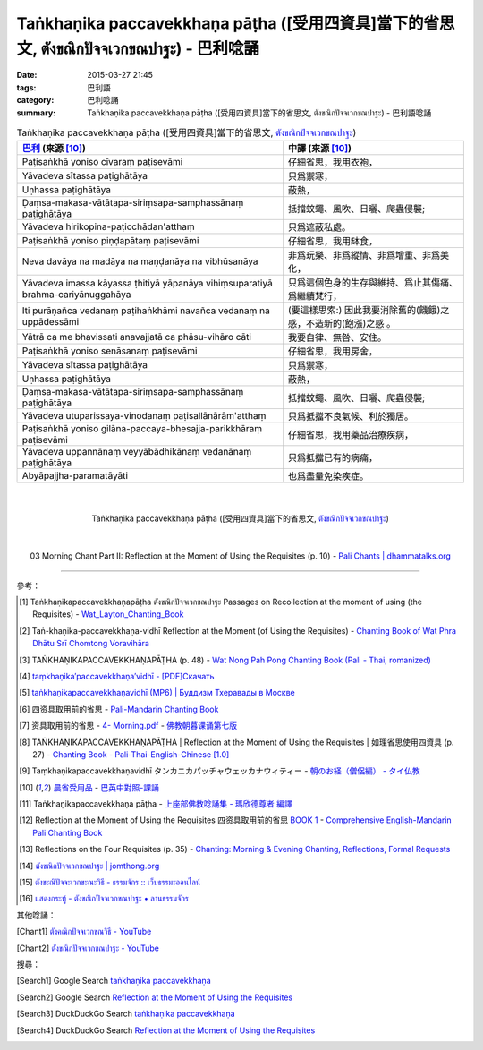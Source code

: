 Taṅkhaṇika paccavekkhaṇa pāṭha ([受用四資具]當下的省思文, ตังขณิกปัจจเวกขณปาฐะ) - 巴利唸誦
##########################################################################################

:date: 2015-03-27 21:45
:tags: 巴利語
:category: 巴利唸誦
:summary: Taṅkhaṇika paccavekkhaṇa pāṭha ([受用四資具]當下的省思文, ตังขณิกปัจจเวกขณปาฐะ) - 巴利語唸誦


.. list-table:: Taṅkhaṇika paccavekkhaṇa pāṭha ([受用四資具]當下的省思文, `ตังขณิกปัจจเวกขณปาฐะ`_)
   :header-rows: 1
   :class: table-syntax-diff

   * - `巴利`_ (來源 [10]_)

     - 中譯 (來源 [10]_)

   * - Paṭisaṅkhā yoniso cīvaraṃ paṭisevāmi

     - 仔細省思，我用衣袍，

   * - Yāvadeva sītassa paṭighātāya

     - 只爲禦寒，

   * - Uṇhassa paṭighātāya

     - 蔽熱，

   * - Ḍaṃsa-makasa-vātātapa-siriṃsapa-samphassānaṃ paṭighātāya

     - 抵擋蚊蠅、風吹、日曬、爬蟲侵襲;

   * - Yāvadeva hirikopina-paṭicchādan'atthaṃ

     - 只爲遮蔽私處。

   * - Paṭisaṅkhā yoniso piṇḍapātaṃ paṭisevāmi

     - 仔細省思，我用缽食，

   * - Neva davāya na madāya na maṇḍanāya na vibhūsanāya

     - 非爲玩樂、非爲縱情、非爲增重、非爲美化，

   * - Yāvadeva imassa kāyassa ṭhitiyā yāpanāya vihiṃsuparatiyā brahma-cariyānuggahāya

     - 只爲這個色身的生存與維持、爲止其傷痛、爲繼續梵行，

   * - Iti purāṇañca vedanaṃ paṭihaṅkhāmi navañca vedanaṃ na uppādessāmi

     - (要這樣思索:) 因此我要消除舊的(饑餓)之感，不造新的(飽漲)之感 。

   * - Yātrā ca me bhavissati anavajjatā ca phāsu-vihāro cāti

     - 我要自律、無咎、安住。

   * - Paṭisaṅkhā yoniso senāsanaṃ paṭisevāmi

     - 仔細省思，我用房舍，

   * - Yāvadeva sītassa paṭighātāya

     - 只爲禦寒，

   * - Uṇhassa paṭighātāya

     - 蔽熱，

   * - Ḍaṃsa-makasa-vātātapa-siriṃsapa-samphassānaṃ paṭighātāya

     - 抵擋蚊蠅、風吹、日曬、爬蟲侵襲;

   * - Yāvadeva utuparissaya-vinodanaṃ paṭisallānārām'atthaṃ

     - 只爲抵擋不良氣候、利於獨居。

   * - Paṭisaṅkhā yoniso gilāna-paccaya-bhesajja-parikkhāraṃ paṭisevāmi

     - 仔細省思，我用藥品治療疾病，

   * - Yāvadeva uppannānaṃ veyyābādhikānaṃ vedanānaṃ paṭighātāya

     - 只爲抵擋已有的病痛，

   * - Abyāpajjha-paramatāyāti

     - 也爲盡量免染疾症。

|
|

.. container:: align-center video-container

  .. raw:: html

    <iframe width="560" height="315" src="https://www.youtube.com/embed/XeDRSg9MN8Q" frameborder="0" allowfullscreen></iframe>

.. container:: align-center video-container-description

  Taṅkhaṇika paccavekkhaṇa pāṭha ([受用四資具]當下的省思文, `ตังขณิกปัจจเวกขณปาฐะ`_)

|
|

.. container:: align-center video-container

  .. raw:: html

    <audio controls>
      <source src="/7rsk9vjkm4p8z5xrdtqc/audio/WatMetta/03MorningReflectionOnTheRequisites(p10).mp3" type="audio/mpeg">
      Your browser does not support the audio element.
    </audio>

.. container:: align-center video-container-description

  03 Morning Chant Part II: Reflection at the Moment of Using the Requisites (p. 10) - `Pali Chants | dhammatalks.org`_

----

參考：

.. [1] Taṅkhaṇikapaccavekkhaṇapāṭha ตังขณิกปัจจเวกขณปาฐะ
       Passages on Recollection at the moment of using (the Requisites) -
       `Wat_Layton_Chanting_Book <http://www.watlayton.org/attachments/view/?attach_id=16856>`_

.. [2] Taṅ-khaṇika-paccavekkhaṇa-vidhī Reflection at the Moment (of Using the Requisites) -
       `Chanting Book of Wat Phra Dhātu Srī Chomtong Voravihāra <http://vipassanasangha.free.fr/ChantingBook.pdf>`_

.. [3] TAṄKHAṆIKAPACCAVEKKHAṆAPĀṬHA (p. 48) -
       `Wat Nong Pah Pong Chanting Book (Pali - Thai, romanized) <http://mahanyano.blogspot.com/2012/03/chanting-book.html>`_

.. [4] `taṃkhaṇika′paccavekkhaṇa′vidhī - [PDF]Скачать <http://www.theravada.su/sites/default/files/book/2013/11/monpit-rus.pdf>`_

.. [5] `taṅkhaṇikapaccavekkhaṇavidhī (MP6) | Буддизм Тхеравады в Москве <http://www.theravada.su/node/863>`_

.. [6] 四资具取用前的省思 - `Pali-Mandarin Chanting Book <http://methika.com/pali-mandarin-chanting-book/>`_

.. [7] 资具取用前的省思 -
       `4- Morning.pdf <https://onedrive.live.com/view.aspx?cid=A88AE0574C8756AE&resid=A88AE0574C8756AE%211476&qt=sharedby&app=WordPdf>`_ -
       `佛教朝暮课诵第七版 <https://skydrive.live.com/?cid=a88ae0574c8756ae#cid=A88AE0574C8756AE&id=A88AE0574C8756AE%21353>`_

.. [8] TAṄKHAṆIKAPACCAVEKKHAṆAPĀṬHA |
       Reflection at the Moment of Using the Requisites |
       如理省思使用四資具 (p. 27) -
       `Chanting Book - Pali-Thai-English-Chinese [1.0] <http://www.nirotharam.com/book/English-ChineseChantingbook1.pdf>`_

.. [9] Taṃkhaṇikapaccavekkhaṇavidhī
       タンカニカパッチャウェッカナウィティー
       - `朝のお経（僧侶編） - タイ仏教 <http://mixi.jp/view_bbs.pl?comm_id=568167&id=57820764>`_

.. [10] `晨省受用品 <http://www.dhammatalks.org/Dhamma/Chanting/Verses2.htm#MnRequ>`_ -
        `巴英中對照-課誦 <http://www.dhammatalks.org/Dhamma/Chanting/Verses2.htm>`_

.. [11] Taṅkhaṇikapaccavekkhaṇa pāṭha
        - `上座部佛教唸誦集 - 瑪欣德尊者 編譯 <http://www.dhammatalks.net/Chinese/Bhikkhu_Mahinda-Puja.pdf>`_

.. [12] Reflection at the Moment of Using the Requisites 四资具取用前的省思
        `BOOK 1 <http://methika.com/wp-content/uploads/2010/01/Book1.PDF>`_ -
        `Comprehensive English-Mandarin Pali Chanting Book <http://methika.com/comprehensive-english-mandarin-chanting-book/>`_

.. [13] Reflections on the Four Requisites (p. 35) -
        `Chanting: Morning & Evening Chanting, Reflections, Formal Requests <http://saranaloka.org/wp-content/uploads/2012/10/Chanting-Book.pdf>`_

.. [14] `ตังขณิกปัจจเวกขณปาฐะ | jomthong.org <http://www.jomthong.org/prayer-after-morning/%E0%B8%95%E0%B8%B1%E0%B8%87%E0%B8%82%E0%B8%93%E0%B8%B4%E0%B8%81%E0%B8%9B%E0%B8%B1%E0%B8%88%E0%B8%88%E0%B9%80%E0%B8%A7%E0%B8%81%E0%B8%82%E0%B8%93%E0%B8%9B%E0%B8%B2%E0%B8%90%E0%B8%B0.html>`_

.. [15] `ตังขะณิปัจจะเวกขะณะวิธี - ธรรมจักร :: เว็บธรรมะออนไลน์ <http://www.dhammajak.net/suadmon1/162.html>`_

.. [16] `แสดงกระทู้ - ตังขณิกปัจจเวกขณปาฐะ • ลานธรรมจักร <http://www.dhammajak.net/forums/viewtopic.php?f=28&t=26219>`_

其他唸誦：

.. [Chant1] `ตังคณิกปัจจเวกขณวิธี - YouTube <https://www.youtube.com/watch?v=AIv5VlGv_BQ>`_

.. [Chant2] `ตังขณิกปัจจเวกขณปาฐะ - YouTube <https://www.youtube.com/watch?v=35k-rlJzSCM>`_

搜尋：

.. [Search1] Google Search `taṅkhaṇika paccavekkhaṇa <https://www.google.com/search?q=ta%E1%B9%85kha%E1%B9%87ika+paccavekkha%E1%B9%87a>`__

.. [Search2] Google Search `Reflection at the Moment of Using the Requisites <https://www.google.com/search?q=Reflection+at+the+Moment+of+Using+the+Requisites>`__

.. [Search3] DuckDuckGo Search `taṅkhaṇika paccavekkhaṇa <https://duckduckgo.com/?q=ta%E1%B9%85kha%E1%B9%87ika+paccavekkha%E1%B9%87a>`__

.. [Search4] DuckDuckGo Search `Reflection at the Moment of Using the Requisites <https://duckduckgo.com/?q=Reflection+at+the+Moment+of+Using+the+Requisites>`__



.. _ตังขณิกปัจจเวกขณปาฐะ: http://www.dhammajak.net/forums/viewtopic.php?f=28&t=26219

.. _Pali Chants | dhammatalks.org: http://www.dhammatalks.org/chant_index.html

.. _巴利: http://zh.wikipedia.org/zh-tw/%E5%B7%B4%E5%88%A9%E8%AF%AD
